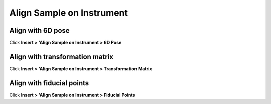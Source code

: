 ##########################
Align Sample on Instrument
##########################

******************
Align with 6D pose
******************
Click **Insert > 'Align Sample on Instrument > 6D Pose**

********************************
Align with transformation matrix
********************************
Click **Insert > 'Align Sample on Instrument > Transformation Matrix**

**************************
Align with fiducial points
**************************
Click **Insert > 'Align Sample on Instrument > Fiducial Points**